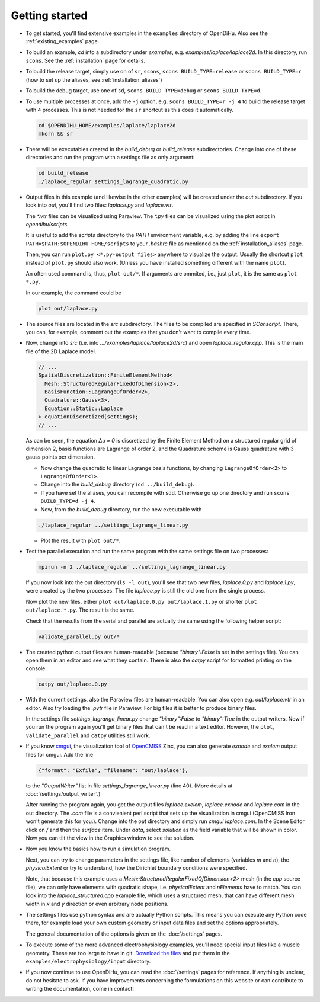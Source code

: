 
Getting started
=====================

* To get started, you'll find extensive examples in the ``examples`` directory of OpenDiHu. Also see the :ref:`existing_examples` page.

* To build an example, `cd` into a subdirectory under `examples`, e.g. `examples/laplace/laplace2d`. In this directory, run ``scons``. See the :ref:`installation` page for details.

* To build the release target, simply use on of ``sr``, ``scons``, ``scons BUILD_TYPE=release`` or ``scons BUILD_TYPE=r`` (how to set up the aliases, see :ref:`installation_aliases`)
* To build the debug target, use one of ``sd``, ``scons BUILD_TYPE=debug`` or ``scons BUILD_TYPE=d``.

* To use multiple processes at once, add the ``-j`` option, e.g. ``scons BUILD_TYPE=r -j 4`` to build the release target with 4 processes. This is not needed for the ``sr`` shortcut as this does it automatically.

  .. code-block:: bash

    cd $OPENDIHU_HOME/examples/laplace/laplace2d
    mkorn && sr

* There will be executables created in the `build_debug` or `build_release` subdirectories. Change into one of these directories and run the program with a settings file as only argument: 

  .. code-block:: bash

    cd build_release
    ./laplace_regular settings_lagrange_quadratic.py

* Output files in this example (and likewise in the other examples) will be created under the `out` subdirectory. 
  If you look into `out`, you'll find two files: `laplace.py` and `laplace.vtr`.
 
  The `*.vtr` files can be visualized using Paraview. The `*.py` files can be visualized using the plot script in `opendihu/scripts`. 
  
  It is useful to add the `scripts` directory to the `PATH` environment variable, e.g. by adding the line ``export PATH=$PATH:$OPENDIHU_HOME/scripts`` to your `.bashrc` file as mentioned on the :ref:`installation_aliases` page.
  
  Then, you can run ``plot.py <*.py-output files>`` anywhere to visualize the output. Usually the shortcut ``plot`` instead of ``plot.py`` should also work. (Unless you have installed something different with the name ``plot``).
  
  An often used command is, thus, ``plot out/*``. If arguments are ommited, i.e., just ``plot``, it is the same as ``plot *.py``.
  
  In our example, the command could be
  
  .. code-block:: bash

    plot out/laplace.py
    
* The source files are located in the `src` subdirectory. The files to be compiled are specified in `SConscript`.
  There, you can, for example, comment out the examples that you don't want to compile every time.
* Now, change into `src` (i.e. into `.../examples/laplace/laplace2d/src`) and open `laplace_regular.cpp`. 
  This is the main file of the 2D Laplace model. 

  .. code-block:: c++

    // ...
    SpatialDiscretization::FiniteElementMethod<
      Mesh::StructuredRegularFixedOfDimension<2>,
      BasisFunction::LagrangeOfOrder<2>,
      Quadrature::Gauss<3>,
      Equation::Static::Laplace
    > equationDiscretized(settings);
    // ...

  As can be seen, the equation `Δu = 0` is discretized by the Finite Element Method on a structured regular grid of dimension 2, basis functions are Lagrange of order 2, and the Quadrature scheme is Gauss quadrature with 3 gauss points per dimension. 
  
  * Now change the quadratic to linear Lagrange basis functions, by changing ``LagrangeOfOrder<2>`` to ``LagrangeOfOrder<1>``.
  * Change into the `build_debug` directory (``cd ../build_debug``). 
  * If you have set the aliases, you can recompile with ``sdd``. Otherwise go up one directory and run ``scons BUILD_TYPE=d -j 4``. 
  * Now, from the `build_debug` directory, run the new executable with 

  .. code-block:: bash

      ./laplace_regular ../settings_lagrange_linear.py
      
  * Plot the result with ``plot out/*``.

* Test the parallel execution and run the same program with the same settings file on two processes:

  .. code-block:: bash

    mpirun -n 2 ./laplace_regular ../settings_lagrange_linear.py

  If you now look into the out directory (``ls -l out``), you'll see that two new files, `laplace.0.py` and `laplace.1.py`, were created by the two processes. The file `laplace.py` is still the old one from the single process.

  Now plot the new files, either ``plot out/laplace.0.py out/laplace.1.py`` or shorter ``plot out/laplace.*.py``. The result is the same.

  Check that the results from the serial and parallel are actually the same using the following helper script:

  .. code-block:: bash

      validate_parallel.py out/*
      
* The created python output files are human-readable (because `"binary":False` is set in the settings file). You can open them in an editor and see what they contain. There is also the `catpy`  script for formatted printing on the console:

  .. code-block:: bash

    catpy out/laplace.0.py
    
* With the current settings, also the Paraview files are human-readable. You can also open e.g. `out/laplace.vtr` in an editor. Also try loading the `.pvtr` file in Paraview. 
  For big files it is better to produce binary files.
  
  In the settings file `settings_lagrange_linear.py` change `"binary":False` to `"binary":True` in the output writers. Now if you run the program again you'll get binary files that can't be read in a text editor. However, the ``plot``, ``validate_parallel`` and ``catpy`` utilities still work. 
* If you know `cmgui <http://physiomeproject.org/software/opencmiss/cmgui/download>`_, the visualization tool of `OpenCMISS <http://opencmiss.org/>`_ Zinc, you can also generate `exnode` and `exelem` output files for cmgui. Add the line

  .. code-block:: python

      {"format": "Exfile", "filename": "out/laplace"},
    
  to the `"OutputWriter"` list in file `settings_lagrange_linear.py` (line 40). (More details at :doc:`/settings/output_writer`.)
  
  After running the program again, you get the output files `laplace.exelem`, `laplace.exnode` and `laplace.com` in the out directory. The `.com` file is a convienient perl script that sets up the visualization in cmgui (OpenCMISS Iron won't generate this for you.). Change into the `out` directory and simply run `cmgui laplace.com`. In the Scene Editor click on `/` and then the `surface` item. Under `data`, select `solution` as the field variable that will be shown in color. Now you can tilt the view in the Graphics window to see the solution.
    
* Now you know the basics how to run a simulation program. 

  Next, you can try to change parameters in the settings file, like number of elements (variables `m` and `n`), the `physicalExtent` or try to understand, how the Dirichlet boundary conditions were specified. 
  
  Note, that because this example uses a `Mesh::StructuredRegularFixedOfDimension<2>` mesh (in the `cpp` source file), we can only have elements with quadratic shape, i.e. `physicalExtent` and `nElements` have to match. You can look into the `laplace_structured.cpp` example file, which uses a structured mesh, that can have different mesh width in `x` and `y` direction or even arbitrary node positions.
* The settings files use python syntax and are actually Python scripts. 
  This means you can execute any Python code there, for example load your own custom geometry or input data files and set the options appropriately. 
 
  The general documentation of the options is given on the :doc:`/settings` pages.
* To execute some of the more advanced electrophysiology examples, you'll need special input files like a muscle geometry. 
  These are too large to have in git. `Download the files <https://zenodo.org/record/4705982>`_ and put them in the ``examples/electrophysiology/input`` directory.
* If you now continue to use OpenDiHu, you can read the :doc:`/settings` pages for reference. 
  If anything is unclear, do not hesitate to ask. If you have improvements concerning the formulations on this website or can contribute to writing the documentation, come in contact!
